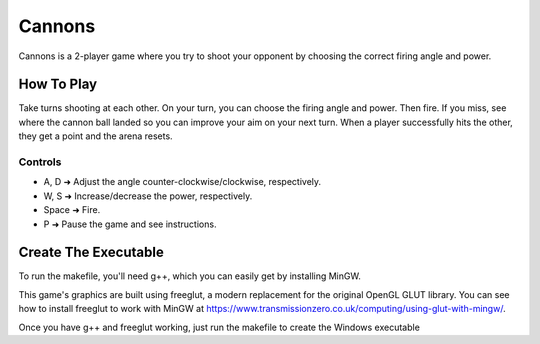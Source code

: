 =======
Cannons
=======

Cannons is a 2-player game where you try to shoot your opponent by choosing the correct firing angle and power.

How To Play
-----------
Take turns shooting at each other. On your turn, you can choose the firing angle and power. Then fire. If you miss, see where the cannon ball landed so you can improve your aim on your next turn. When a player successfully hits the other, they get a point and the arena resets.

Controls
________
* A, D         ➜ Adjust the angle counter-clockwise/clockwise, respectively.
* W, S         ➜ Increase/decrease the power, respectively.
* Space        ➜ Fire.
* P            ➜ Pause the game and see instructions.

Create The Executable
-----------
To run the makefile, you'll need g++, which you can easily get by installing MinGW.

This game's graphics are built using freeglut, a modern replacement for the original OpenGL GLUT library. You can see how to install freeglut to work with MinGW at https://www.transmissionzero.co.uk/computing/using-glut-with-mingw/.

Once you have g++ and freeglut working, just run the makefile to create the Windows executable
